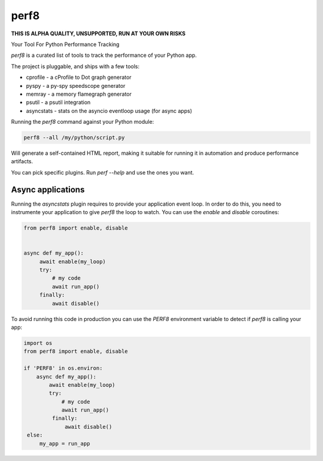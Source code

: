 perf8
=====

.. image:: https://github.com/tarekziade/perf8/actions/workflows/ci.yml/badge.svg?branch=main
   :target: https://github.com/tarekziade/perf8/actions/workflows/ci.yml?query=branch%3Amain


**THIS IS ALPHA QUALITY, UNSUPPORTED, RUN AT YOUR OWN RISKS**

Your Tool For Python Performance Tracking

`perf8` is a curated list of tools to track the performance of your Python app.

The project is pluggable, and ships with a few tools:

- cprofile - a cProfile to Dot graph generator
- pyspy - a py-spy speedscope generator
- memray - a memory flamegraph generator
- psutil - a psutil integration
- asyncstats - stats on the asyncio eventloop usage (for async apps)

Running the `perf8` command against your Python module:

.. code-block:: sh

   perf8 --all /my/python/script.py

Will generate a self-contained HTML report, making it suitable for
running it in automation and produce performance artifacts.

You can pick specific plugins. Run `perf --help` and use the ones you want.


Async applications
------------------

Running the `asyncstats` plugin requires to provide your application event loop.
In order to do this, you need to instrumente your application to give `perf8`
the loop to watch. You can use the `enable` and `disable` coroutines:

.. code-block:: python

   from perf8 import enable, disable


   async def my_app():
        await enable(my_loop)
        try:
            # my code
            await run_app()
        finally:
            await disable()


To avoid running this code in production you can use the `PERF8` environment variable
to detect if `perf8` is calling your app:


.. code-block:: python

   import os
   from perf8 import enable, disable

   if 'PERF8' in os.environ:
       async def my_app():
           await enable(my_loop)
           try:
               # my code
               await run_app()
            finally:
                await disable()
    else:
        my_app = run_app



.. image:: docs/perf8-screencast.gif
